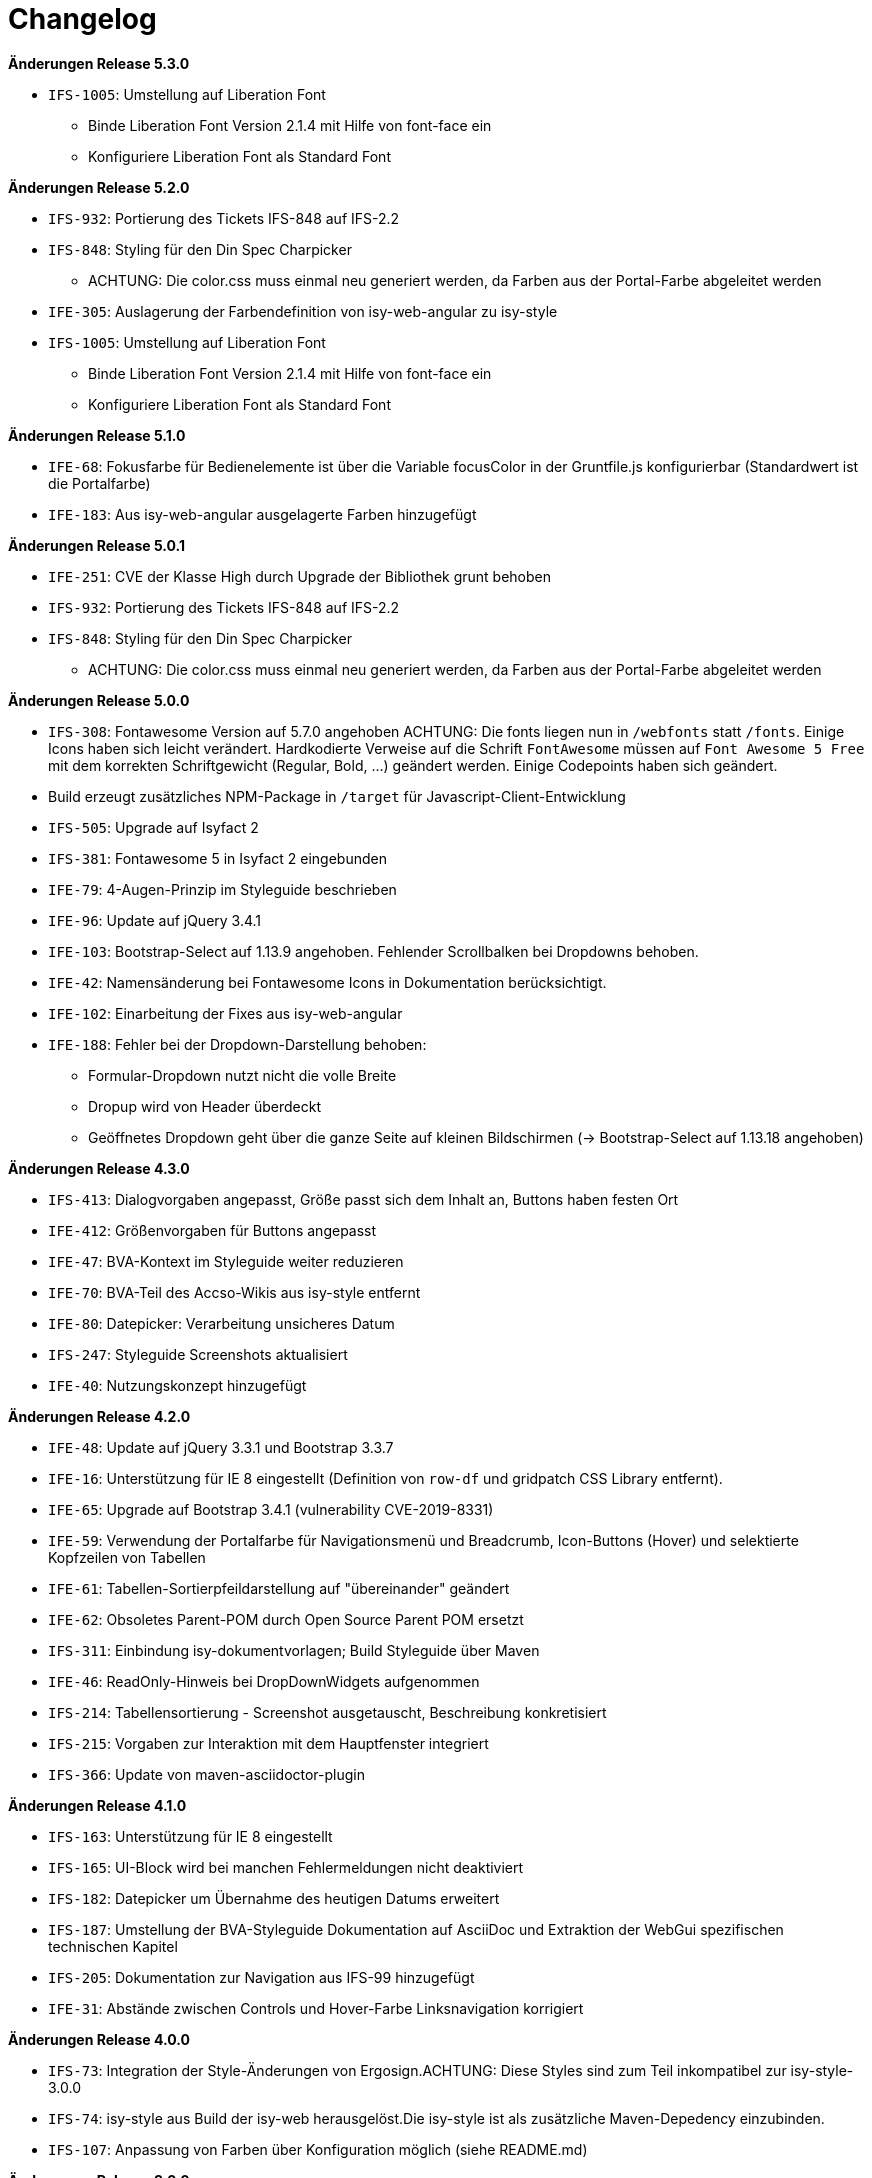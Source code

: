 [[changelog]]
= Changelog

*Änderungen Release 5.3.0*

// tag::release-5.3.0[]
* `IFS-1005`: Umstellung auf Liberation Font
** Binde Liberation Font Version 2.1.4 mit Hilfe von font-face ein
** Konfiguriere Liberation Font als Standard Font
// end::release-5.3.0[]

*Änderungen Release 5.2.0*

// tag::release-5.2.0[]
* `IFS-932`: Portierung des Tickets IFS-848 auf IFS-2.2
* `IFS-848`: Styling für den Din Spec Charpicker
** ACHTUNG: Die color.css muss einmal neu generiert werden, da Farben aus der Portal-Farbe abgeleitet werden
* `IFE-305`: Auslagerung der Farbendefinition von isy-web-angular zu isy-style
* `IFS-1005`: Umstellung auf Liberation Font
** Binde Liberation Font Version 2.1.4 mit Hilfe von font-face ein
** Konfiguriere Liberation Font als Standard Font
// end::release-5.2.0[]

*Änderungen Release 5.1.0*

// tag::release-5.1.0[]
* `IFE-68`: Fokusfarbe für Bedienelemente ist über die Variable focusColor in der Gruntfile.js konfigurierbar (Standardwert ist die Portalfarbe)
* `IFE-183`: Aus isy-web-angular ausgelagerte Farben hinzugefügt
// end::release-5.1.0[]

*Änderungen Release 5.0.1*

// tag::release-5.0.1[]
* `IFE-251`: CVE der Klasse High durch Upgrade der Bibliothek grunt behoben
* `IFS-932`: Portierung des Tickets IFS-848 auf IFS-2.2
* `IFS-848`: Styling für den Din Spec Charpicker
** ACHTUNG: Die color.css muss einmal neu generiert werden, da Farben aus der Portal-Farbe abgeleitet werden
// end::release-5.0.1[]

*Änderungen Release 5.0.0*

// tag::release-5.0.0[]
* `IFS-308`: Fontawesome Version auf 5.7.0 angehoben
ACHTUNG: Die fonts liegen nun in `/webfonts` statt `/fonts`. Einige Icons haben sich leicht verändert. Hardkodierte Verweise auf die Schrift `FontAwesome` müssen auf
`Font Awesome 5 Free` mit dem korrekten Schriftgewicht (Regular, Bold, ...)  geändert werden. Einige Codepoints haben sich geändert.
* Build erzeugt zusätzliches NPM-Package in `/target` für Javascript-Client-Entwicklung
* `IFS-505`: Upgrade auf Isyfact 2
* `IFS-381`: Fontawesome 5 in Isyfact 2 eingebunden
* `IFE-79`: 4-Augen-Prinzip im Styleguide beschrieben
* `IFE-96`: Update auf jQuery 3.4.1
* `IFE-103`: Bootstrap-Select auf 1.13.9 angehoben. Fehlender Scrollbalken bei Dropdowns behoben.
* `IFE-42`: Namensänderung bei Fontawesome Icons in Dokumentation berücksichtigt.
* `IFE-102`: Einarbeitung der Fixes aus isy-web-angular
* `IFE-188`: Fehler bei der Dropdown-Darstellung behoben:
** Formular-Dropdown nutzt nicht die volle Breite
** Dropup wird von Header überdeckt
** Geöffnetes Dropdown geht über die ganze Seite auf kleinen Bildschirmen (-> Bootstrap-Select auf 1.13.18 angehoben)

// end::release-5.0.0[]

*Änderungen Release 4.3.0*

// tag::release-4.3.0[]
* `IFS-413`: Dialogvorgaben angepasst, Größe passt sich dem Inhalt an, Buttons haben festen Ort
* `IFE-412`: Größenvorgaben für Buttons angepasst
* `IFE-47`: BVA-Kontext im Styleguide weiter reduzieren
* `IFE-70`: BVA-Teil des Accso-Wikis aus isy-style entfernt
* `IFE-80`: Datepicker: Verarbeitung unsicheres Datum
* `IFS-247`: Styleguide Screenshots aktualisiert
* `IFE-40`: Nutzungskonzept hinzugefügt
// end::release-4.3.0[]

*Änderungen Release 4.2.0*

// tag::release-4.2.0[]
* `IFE-48`: Update auf jQuery 3.3.1 und Bootstrap 3.3.7
* `IFE-16`: Unterstützung für IE 8 eingestellt (Definition von `row-df` und gridpatch CSS Library entfernt).
* `IFE-65`: Upgrade auf Bootstrap 3.4.1 (vulnerability CVE-2019-8331)
* `IFE-59`: Verwendung der Portalfarbe für Navigationsmenü und Breadcrumb, Icon-Buttons (Hover) und selektierte Kopfzeilen von Tabellen
* `IFE-61`: Tabellen-Sortierpfeildarstellung auf "übereinander" geändert
* `IFE-62`: Obsoletes Parent-POM durch Open Source Parent POM ersetzt
* `IFS-311`: Einbindung isy-dokumentvorlagen; Build Styleguide über Maven
* `IFE-46`: ReadOnly-Hinweis bei DropDownWidgets aufgenommen
* `IFS-214`: Tabellensortierung - Screenshot ausgetauscht, Beschreibung konkretisiert
* `IFS-215`: Vorgaben zur Interaktion mit dem Hauptfenster integriert
* `IFS-366`: Update von maven-asciidoctor-plugin
// end::release-4.2.0[]

*Änderungen Release 4.1.0*

// tag::release-4.1.0[]
* `IFS-163`: Unterstützung für IE 8 eingestellt
* `IFS-165`: UI-Block wird bei manchen Fehlermeldungen nicht deaktiviert
* `IFS-182`: Datepicker um Übernahme des heutigen Datums erweitert
* `IFS-187`: Umstellung der BVA-Styleguide Dokumentation auf AsciiDoc und Extraktion der WebGui spezifischen technischen Kapitel
* `IFS-205`: Dokumentation zur Navigation aus IFS-99 hinzugefügt
* `IFE-31`: Abstände zwischen Controls und Hover-Farbe Linksnavigation korrigiert
// end::release-4.1.0[]

*Änderungen Release 4.0.0*

// tag::release-4.0.0[]
* `IFS-73`: Integration der Style-Änderungen von Ergosign.ACHTUNG: Diese Styles sind zum Teil inkompatibel zur isy-style-3.0.0
* `IFS-74`: isy-style aus Build der isy-web herausgelöst.Die isy-style ist als zusätzliche Maven-Depedency einzubinden.
* `IFS-107`: Anpassung von Farben über Konfiguration möglich (siehe README.md)
// end::release-4.0.0[]

*Änderungen Release 3.0.0*

// tag::release-3.0.0[]
* Umstellung auf fontawesome Icons
ACHTUNG: Die fonts liegen nun auf toplevel in `/fonts` statt `/css/fonts`.
Die Referenzen zeigen ebenfalls dorthin - z.B. `/css/styles.css` hat folgenden Eintrag `url(../fonts/font-awesome.min.css)`.
Dies muss bei der Umstellung beachtet werden.
Neue Icons können unter http://fontawesome.io/icons/ gesucht und ausgewählt werden.
Ein Mapping der alten Iconfont auf fontawesome-Icons liegt unter `legacy-icon-styles.less` bereit, soll aber nur für eine Übergangszeit genutzt werden ("deprecated").
// end::release-3.0.0[]

*Änderungen Release 2.3.0*

// tag::release-2.3.0[]
* `IFS-61`: Darstellung sortierbarer Spalten überarbeitet.
// end::release-2.3.0[]

*Änderungen Release 2.2.3*

// tag::release-2.2.3[]
* Modernisierung des Builds
* Support für Release als npm Paket
* Referenzen auf nicht existierende Bilder entfernt
* Nicht verwendete Templates entfernt
// end::release-2.2.3[]

*Änderungen Release 2.2.2*

// tag::release-2.2.2[]
* Header-Bereich: Linkes und rechtes Logo und der Text, der neben dem rechten Logo stehen soll, sind nun konfigurierbar.

Hinweise zum Upgrade

* Anwendungen müssen nun die Konfigurationsparameter 'gui.header.logo.rechts.pfad', 'gui.header.logo.links.pfad' und 'gui.header.text.logo.rechts' setzen, damit die Logos bzw. der Text angezeigt werden.

// end::release-2.2.2[]

*Änderungen Release 2.2.1*

// tag::release-2.ü2.1[]
* Fix für das Four-Eyes-Icon
// end::release-2.2.1[]

*Änderungen Release 2.2.0*

// tag::release-2.2.0[]
* `IFS-17`: Umbenennung der Artifact-ID und Group-ID
// end::release-2.2.0[]

*Änderungen Release 2.1.0*

// tag::release-2.1.0[]
Bugfixes

* `IFS-24`: Toolbar im IE "überdeckt" Maskenelemente.
* `RF-123`: Fix für fehlerhaftes Tabellen-Layout bei langen Texten in Tabellenspalte.
// end::release-2.1.0[]

*Änderungen Release 2.0.4*

// tag::release-2.0.4[]
Bugfixes

* Text lässt sich in "neuen" Browsern wieder markieren/kopieren (-webkit-user-select).
// end::release-2.0.4[]

